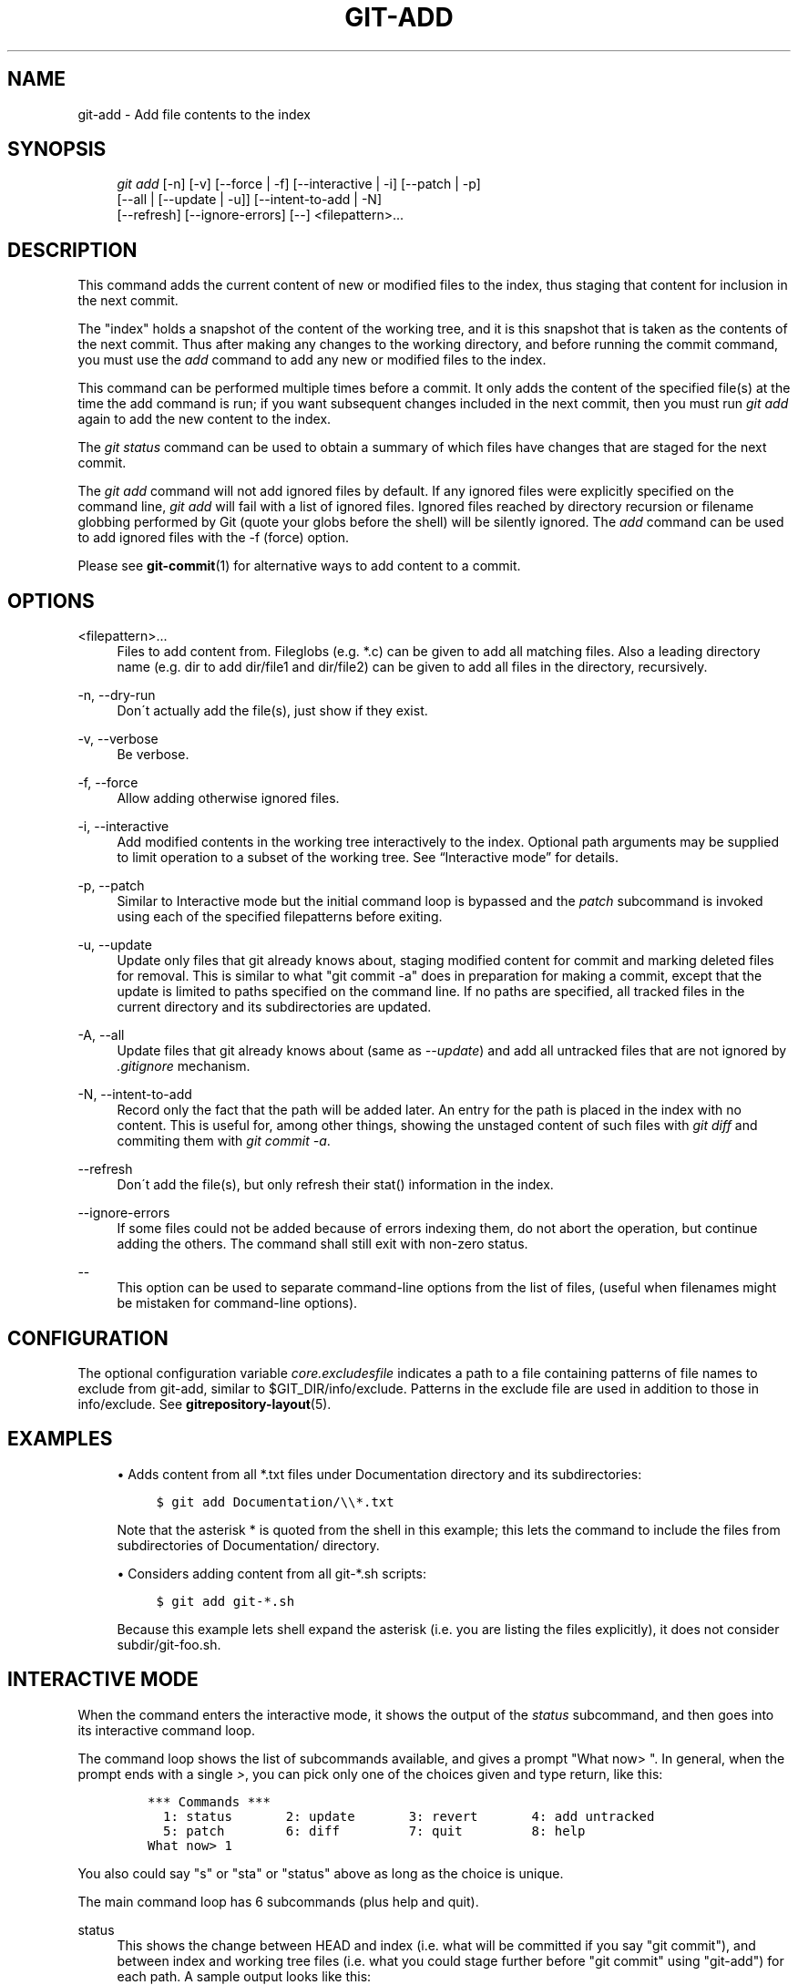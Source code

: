 .\"     Title: git-add
.\"    Author: 
.\" Generator: DocBook XSL Stylesheets v1.73.2 <http://docbook.sf.net/>
.\"      Date: 10/31/2008
.\"    Manual: Git Manual
.\"    Source: Git 1.6.0.2.605.g208f6
.\"
.TH "GIT\-ADD" "1" "10/31/2008" "Git 1\.6\.0\.2\.605\.g208f6" "Git Manual"
.\" disable hyphenation
.nh
.\" disable justification (adjust text to left margin only)
.ad l
.SH "NAME"
git-add - Add file contents to the index
.SH "SYNOPSIS"
.sp
.RS 4
.nf
\fIgit add\fR [\-n] [\-v] [\-\-force | \-f] [\-\-interactive | \-i] [\-\-patch | \-p]
          [\-\-all | [\-\-update | \-u]] [\-\-intent\-to\-add | \-N]
          [\-\-refresh] [\-\-ignore\-errors] [\-\-] <filepattern>\&...
.fi
.RE
.SH "DESCRIPTION"
This command adds the current content of new or modified files to the index, thus staging that content for inclusion in the next commit\.

The "index" holds a snapshot of the content of the working tree, and it is this snapshot that is taken as the contents of the next commit\. Thus after making any changes to the working directory, and before running the commit command, you must use the \fIadd\fR command to add any new or modified files to the index\.

This command can be performed multiple times before a commit\. It only adds the content of the specified file(s) at the time the add command is run; if you want subsequent changes included in the next commit, then you must run \fIgit add\fR again to add the new content to the index\.

The \fIgit status\fR command can be used to obtain a summary of which files have changes that are staged for the next commit\.

The \fIgit add\fR command will not add ignored files by default\. If any ignored files were explicitly specified on the command line, \fIgit add\fR will fail with a list of ignored files\. Ignored files reached by directory recursion or filename globbing performed by Git (quote your globs before the shell) will be silently ignored\. The \fIadd\fR command can be used to add ignored files with the \-f (force) option\.

Please see \fBgit-commit\fR(1) for alternative ways to add content to a commit\.
.SH "OPTIONS"
.PP
<filepattern>\&...
.RS 4
Files to add content from\. Fileglobs (e\.g\. *\.c) can be given to add all matching files\. Also a leading directory name (e\.g\. dir to add dir/file1 and dir/file2) can be given to add all files in the directory, recursively\.
.RE
.PP
\-n, \-\-dry\-run
.RS 4
Don\'t actually add the file(s), just show if they exist\.
.RE
.PP
\-v, \-\-verbose
.RS 4
Be verbose\.
.RE
.PP
\-f, \-\-force
.RS 4
Allow adding otherwise ignored files\.
.RE
.PP
\-i, \-\-interactive
.RS 4
Add modified contents in the working tree interactively to the index\. Optional path arguments may be supplied to limit operation to a subset of the working tree\. See \(lqInteractive mode\(rq for details\.
.RE
.PP
\-p, \-\-patch
.RS 4
Similar to Interactive mode but the initial command loop is bypassed and the \fIpatch\fR subcommand is invoked using each of the specified filepatterns before exiting\.
.RE
.PP
\-u, \-\-update
.RS 4
Update only files that git already knows about, staging modified content for commit and marking deleted files for removal\. This is similar to what "git commit \-a" does in preparation for making a commit, except that the update is limited to paths specified on the command line\. If no paths are specified, all tracked files in the current directory and its subdirectories are updated\.
.RE
.PP
\-A, \-\-all
.RS 4
Update files that git already knows about (same as \fI\-\-update\fR) and add all untracked files that are not ignored by \fI\.gitignore\fR mechanism\.
.RE
.PP
\-N, \-\-intent\-to\-add
.RS 4
Record only the fact that the path will be added later\. An entry for the path is placed in the index with no content\. This is useful for, among other things, showing the unstaged content of such files with \fIgit diff\fR and commiting them with \fIgit commit \-a\fR\.
.RE
.PP
\-\-refresh
.RS 4
Don\'t add the file(s), but only refresh their stat() information in the index\.
.RE
.PP
\-\-ignore\-errors
.RS 4
If some files could not be added because of errors indexing them, do not abort the operation, but continue adding the others\. The command shall still exit with non\-zero status\.
.RE
.PP
\-\-
.RS 4
This option can be used to separate command\-line options from the list of files, (useful when filenames might be mistaken for command\-line options)\.
.RE
.SH "CONFIGURATION"
The optional configuration variable \fIcore\.excludesfile\fR indicates a path to a file containing patterns of file names to exclude from git\-add, similar to $GIT_DIR/info/exclude\. Patterns in the exclude file are used in addition to those in info/exclude\. See \fBgitrepository-layout\fR(5)\.
.SH "EXAMPLES"
.sp
.RS 4
\h'-04'\(bu\h'+03'Adds content from all *\.txt files under Documentation directory and its subdirectories:

.sp
.RS 4
.nf

\.ft C
$ git add Documentation/\e\e*\.txt
\.ft

.fi
.RE
Note that the asterisk * is quoted from the shell in this example; this lets the command to include the files from subdirectories of Documentation/ directory\.
.RE
.sp
.RS 4
\h'-04'\(bu\h'+03'Considers adding content from all git\-*\.sh scripts:

.sp
.RS 4
.nf

\.ft C
$ git add git\-*\.sh
\.ft

.fi
.RE
Because this example lets shell expand the asterisk (i\.e\. you are listing the files explicitly), it does not consider subdir/git\-foo\.sh\.
.RE
.SH "INTERACTIVE MODE"
When the command enters the interactive mode, it shows the output of the \fIstatus\fR subcommand, and then goes into its interactive command loop\.

The command loop shows the list of subcommands available, and gives a prompt "What now> "\. In general, when the prompt ends with a single \fI>\fR, you can pick only one of the choices given and type return, like this:

.sp
.RS 4
.nf

\.ft C
    *** Commands ***
      1: status       2: update       3: revert       4: add untracked
      5: patch        6: diff         7: quit         8: help
    What now> 1
\.ft

.fi
.RE
You also could say "s" or "sta" or "status" above as long as the choice is unique\.

The main command loop has 6 subcommands (plus help and quit)\.
.PP
status
.RS 4
This shows the change between HEAD and index (i\.e\. what will be committed if you say "git commit"), and between index and working tree files (i\.e\. what you could stage further before "git commit" using "git\-add") for each path\. A sample output looks like this:

.sp
.RS 4
.nf

\.ft C
              staged     unstaged path
     1:       binary      nothing foo\.png
     2:     +403/\-35        +1/\-1 git\-add\-\-interactive\.perl
\.ft

.fi
.RE
It shows that foo\.png has differences from HEAD (but that is binary so line count cannot be shown) and there is no difference between indexed copy and the working tree version (if the working tree version were also different, \fIbinary\fR would have been shown in place of \fInothing\fR)\. The other file, git\-add\-\-interactive\.perl, has 403 lines added and 35 lines deleted if you commit what is in the index, but working tree file has further modifications (one addition and one deletion)\.
.RE
.PP
update
.RS 4
This shows the status information and gives prompt "Update>>"\. When the prompt ends with double \fI>>\fR, you can make more than one selection, concatenated with whitespace or comma\. Also you can say ranges\. E\.g\. "2\-5 7,9" to choose 2,3,4,5,7,9 from the list\. If the second number in a range is omitted, all remaining patches are taken\. E\.g\. "7\-" to choose 7,8,9 from the list\. You can say \fI*\fR to choose everything\.

What you chose are then highlighted with \fI*\fR, like this:

.sp
.RS 4
.nf

\.ft C
           staged     unstaged path
  1:       binary      nothing foo\.png
* 2:     +403/\-35        +1/\-1 git\-add\-\-interactive\.perl
\.ft

.fi
.RE
To remove selection, prefix the input with \- like this:

.sp
.RS 4
.nf

\.ft C
Update>> \-2
\.ft

.fi
.RE
After making the selection, answer with an empty line to stage the contents of working tree files for selected paths in the index\.
.RE
.PP
revert
.RS 4
This has a very similar UI to \fIupdate\fR, and the staged information for selected paths are reverted to that of the HEAD version\. Reverting new paths makes them untracked\.
.RE
.PP
add untracked
.RS 4
This has a very similar UI to \fIupdate\fR and \fIrevert\fR, and lets you add untracked paths to the index\.
.RE
.PP
patch
.RS 4
This lets you choose one path out of \fIstatus\fR like selection\. After choosing the path, it presents diff between the index and the working tree file and asks you if you want to stage the change of each hunk\. You can say:

.sp
.RS 4
.nf
y \- stage this hunk
n \- do not stage this hunk
a \- stage this and all the remaining hunks in the file
d \- do not stage this hunk nor any of the remaining hunks in the file
j \- leave this hunk undecided, see next undecided hunk
J \- leave this hunk undecided, see next hunk
k \- leave this hunk undecided, see previous undecided hunk
K \- leave this hunk undecided, see previous hunk
s \- split the current hunk into smaller hunks
e \- manually edit the current hunk
? \- print help
.fi
.RE
After deciding the fate for all hunks, if there is any hunk that was chosen, the index is updated with the selected hunks\.
.RE
.PP
diff
.RS 4
This lets you review what will be committed (i\.e\. between HEAD and index)\.
.RE
.SH "BUGS"
The interactive mode does not work with files whose names contain characters that need C\-quoting\. core\.quotepath configuration can be used to work this limitation around to some degree, but backslash, double\-quote and control characters will still have problems\.
.SH "SEE ALSO"
\fBgit-status\fR(1) \fBgit-rm\fR(1) \fBgit-reset\fR(1) \fBgit-mv\fR(1) \fBgit-commit\fR(1) \fBgit-update-index\fR(1)
.SH "AUTHOR"
Written by Linus Torvalds <torvalds@osdl\.org>
.SH "DOCUMENTATION"
Documentation by Junio C Hamano and the git\-list <git@vger\.kernel\.org>\.
.SH "GIT"
Part of the \fBgit\fR(1) suite

